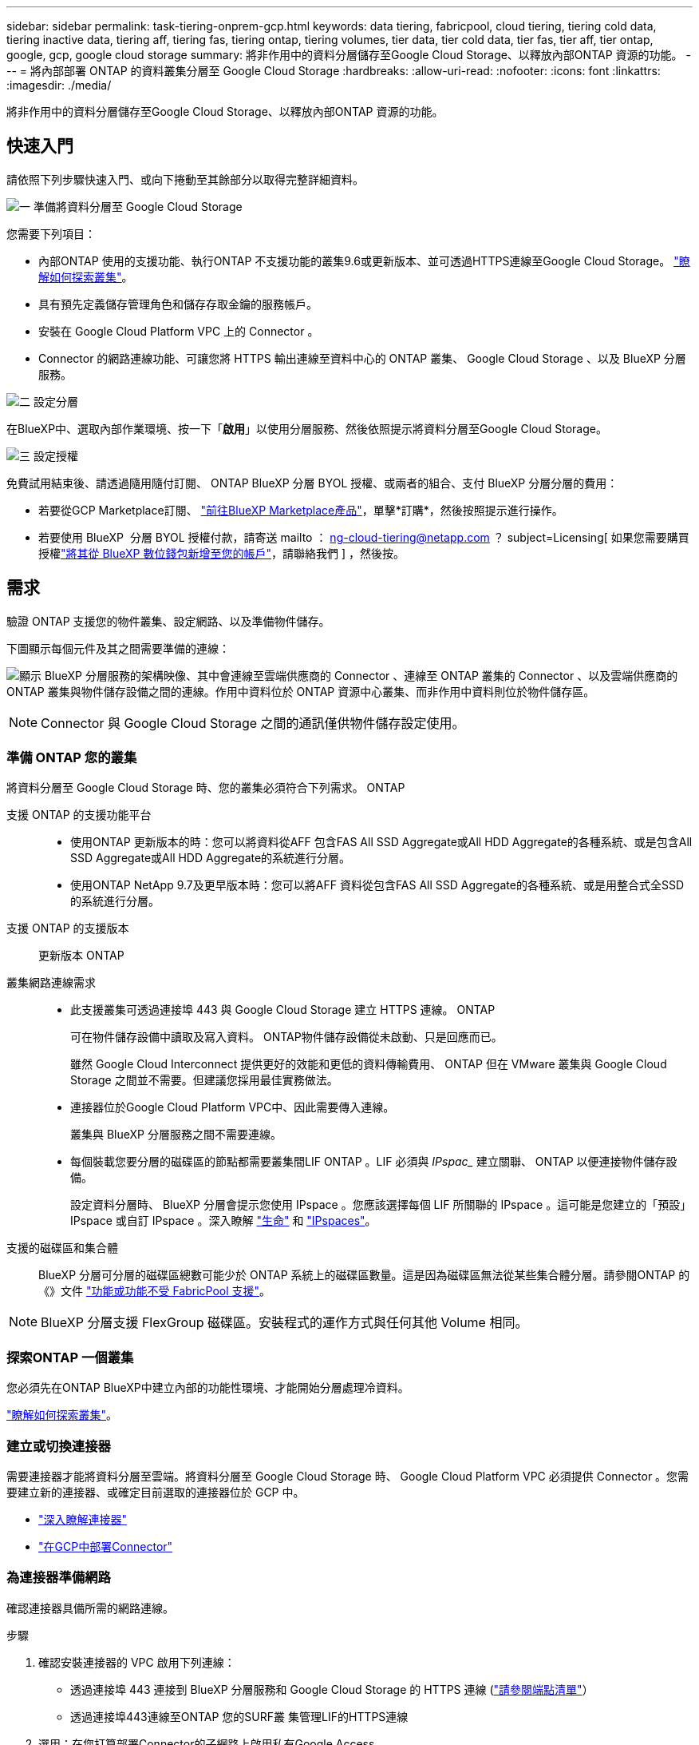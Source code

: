 ---
sidebar: sidebar 
permalink: task-tiering-onprem-gcp.html 
keywords: data tiering, fabricpool, cloud tiering, tiering cold data, tiering inactive data, tiering aff, tiering fas, tiering ontap, tiering volumes, tier data, tier cold data, tier fas, tier aff, tier ontap, google, gcp, google cloud storage 
summary: 將非作用中的資料分層儲存至Google Cloud Storage、以釋放內部ONTAP 資源的功能。 
---
= 將內部部署 ONTAP 的資料叢集分層至 Google Cloud Storage
:hardbreaks:
:allow-uri-read: 
:nofooter: 
:icons: font
:linkattrs: 
:imagesdir: ./media/


[role="lead"]
將非作用中的資料分層儲存至Google Cloud Storage、以釋放內部ONTAP 資源的功能。



== 快速入門

請依照下列步驟快速入門、或向下捲動至其餘部分以取得完整詳細資料。

.image:https://raw.githubusercontent.com/NetAppDocs/common/main/media/number-1.png["一"] 準備將資料分層至 Google Cloud Storage
[role="quick-margin-para"]
您需要下列項目：

[role="quick-margin-list"]
* 內部ONTAP 使用的支援功能、執行ONTAP 不支援功能的叢集9.6或更新版本、並可透過HTTPS連線至Google Cloud Storage。 https://docs.netapp.com/us-en/bluexp-ontap-onprem/task-discovering-ontap.html["瞭解如何探索叢集"^]。
* 具有預先定義儲存管理角色和儲存存取金鑰的服務帳戶。
* 安裝在 Google Cloud Platform VPC 上的 Connector 。
* Connector 的網路連線功能、可讓您將 HTTPS 輸出連線至資料中心的 ONTAP 叢集、 Google Cloud Storage 、以及 BlueXP 分層服務。


.image:https://raw.githubusercontent.com/NetAppDocs/common/main/media/number-2.png["二"] 設定分層
[role="quick-margin-para"]
在BlueXP中、選取內部作業環境、按一下「*啟用*」以使用分層服務、然後依照提示將資料分層至Google Cloud Storage。

.image:https://raw.githubusercontent.com/NetAppDocs/common/main/media/number-3.png["三"] 設定授權
[role="quick-margin-para"]
免費試用結束後、請透過隨用隨付訂閱、 ONTAP BlueXP 分層 BYOL 授權、或兩者的組合、支付 BlueXP 分層分層的費用：

[role="quick-margin-list"]
* 若要從GCP Marketplace訂閱、 https://console.cloud.google.com/marketplace/details/netapp-cloudmanager/cloud-manager?supportedpurview=project&rif_reserved["前往BlueXP Marketplace產品"^]，單擊*訂購*，然後按照提示進行操作。
* 若要使用 BlueXP  分層 BYOL 授權付款，請寄送 mailto ： ng-cloud-tiering@netapp.com ？ subject=Licensing[ 如果您需要購買授權link:https://docs.netapp.com/us-en/bluexp-digital-wallet/task-manage-data-services-licenses.html["將其從 BlueXP 數位錢包新增至您的帳戶"^]，請聯絡我們 ] ，然後按。




== 需求

驗證 ONTAP 支援您的物件叢集、設定網路、以及準備物件儲存。

下圖顯示每個元件及其之間需要準備的連線：

image:diagram_cloud_tiering_google.png["顯示 BlueXP 分層服務的架構映像、其中會連線至雲端供應商的 Connector 、連線至 ONTAP 叢集的 Connector 、以及雲端供應商的 ONTAP 叢集與物件儲存設備之間的連線。作用中資料位於 ONTAP 資源中心叢集、而非作用中資料則位於物件儲存區。"]


NOTE: Connector 與 Google Cloud Storage 之間的通訊僅供物件儲存設定使用。



=== 準備 ONTAP 您的叢集

將資料分層至 Google Cloud Storage 時、您的叢集必須符合下列需求。 ONTAP

支援 ONTAP 的支援功能平台::
+
--
* 使用ONTAP 更新版本的時：您可以將資料從AFF 包含FAS All SSD Aggregate或All HDD Aggregate的各種系統、或是包含All SSD Aggregate或All HDD Aggregate的系統進行分層。
* 使用ONTAP NetApp 9.7及更早版本時：您可以將AFF 資料從包含FAS All SSD Aggregate的各種系統、或是用整合式全SSD的系統進行分層。


--
支援 ONTAP 的支援版本:: 更新版本 ONTAP
叢集網路連線需求::
+
--
* 此支援叢集可透過連接埠 443 與 Google Cloud Storage 建立 HTTPS 連線。 ONTAP
+
可在物件儲存設備中讀取及寫入資料。 ONTAP物件儲存設備從未啟動、只是回應而已。

+
雖然 Google Cloud Interconnect 提供更好的效能和更低的資料傳輸費用、 ONTAP 但在 VMware 叢集與 Google Cloud Storage 之間並不需要。但建議您採用最佳實務做法。

* 連接器位於Google Cloud Platform VPC中、因此需要傳入連線。
+
叢集與 BlueXP 分層服務之間不需要連線。

* 每個裝載您要分層的磁碟區的節點都需要叢集間LIF ONTAP 。LIF 必須與 _IPspac__ 建立關聯、 ONTAP 以便連接物件儲存設備。
+
設定資料分層時、 BlueXP 分層會提示您使用 IPspace 。您應該選擇每個 LIF 所關聯的 IPspace 。這可能是您建立的「預設」 IPspace 或自訂 IPspace 。深入瞭解 https://docs.netapp.com/us-en/ontap/networking/create_a_lif.html["生命"^] 和 https://docs.netapp.com/us-en/ontap/networking/standard_properties_of_ipspaces.html["IPspaces"^]。



--
支援的磁碟區和集合體:: BlueXP 分層可分層的磁碟區總數可能少於 ONTAP 系統上的磁碟區數量。這是因為磁碟區無法從某些集合體分層。請參閱ONTAP 的《》文件 https://docs.netapp.com/us-en/ontap/fabricpool/requirements-concept.html#functionality-or-features-not-supported-by-fabricpool["功能或功能不受 FabricPool 支援"^]。



NOTE: BlueXP 分層支援 FlexGroup 磁碟區。安裝程式的運作方式與任何其他 Volume 相同。



=== 探索ONTAP 一個叢集

您必須先在ONTAP BlueXP中建立內部的功能性環境、才能開始分層處理冷資料。

https://docs.netapp.com/us-en/bluexp-ontap-onprem/task-discovering-ontap.html["瞭解如何探索叢集"^]。



=== 建立或切換連接器

需要連接器才能將資料分層至雲端。將資料分層至 Google Cloud Storage 時、 Google Cloud Platform VPC 必須提供 Connector 。您需要建立新的連接器、或確定目前選取的連接器位於 GCP 中。

* https://docs.netapp.com/us-en/bluexp-setup-admin/concept-connectors.html["深入瞭解連接器"^]
* https://docs.netapp.com/us-en/bluexp-setup-admin/task-quick-start-connector-google.html["在GCP中部署Connector"^]




=== 為連接器準備網路

確認連接器具備所需的網路連線。

.步驟
. 確認安裝連接器的 VPC 啟用下列連線：
+
** 透過連接埠 443 連接到 BlueXP 分層服務和 Google Cloud Storage 的 HTTPS 連線 (https://docs.netapp.com/us-en/bluexp-setup-admin/task-set-up-networking-google.html#endpoints-contacted-for-day-to-day-operations["請參閱端點清單"^]）
** 透過連接埠443連線至ONTAP 您的SURF叢 集管理LIF的HTTPS連線


. 選用：在您打算部署Connector的子網路上啟用私有Google Access。
+
https://cloud.google.com/vpc/docs/configure-private-google-access["私有 Google 存取"^] 如果 ONTAP 您從某個叢集直接連線至 VPC 、而且想要連接器與 Google Cloud Storage 之間的通訊保持在虛擬私有網路中、建議您使用。請注意、 Private Google Access 適用於僅有內部（私有） IP 位址（無外部 IP 位址）的 VM 執行個體。





=== 準備Google Cloud Storage

當您設定分層時、需要為具有 Storage Admin 權限的服務帳戶提供儲存存取金鑰。服務帳戶可讓 BlueXP 分層驗證及存取用於資料分層的雲端儲存貯體。這些金鑰是必要的、以便 Google Cloud Storage 知道誰在提出要求。

雲端儲存桶必須位於 link:reference-google-support.html#supported-google-cloud-regions["支援 BlueXP 分層的區域"]。


NOTE: 如果您計畫設定 BlueXP 分層以使用成本較低的儲存類別、而階層式資料會在一定天數後轉換至、則在 GCP 帳戶中設定儲存區時、您不得選擇任何生命週期規則。BlueXP 分層管理生命週期轉換。

.步驟
. https://cloud.google.com/iam/docs/creating-managing-service-accounts#creating_a_service_account["建立具有預先定義儲存管理角色的服務帳戶"^]。
. 前往 https://console.cloud.google.com/storage/settings["GCP 儲存設定"^] 並建立服務帳戶的存取金鑰：
+
.. 選取專案、然後按一下 * 互通性 * 。如果您尚未啟用、請按一下 * 「啟用互通性存取」 * 。
.. 在 * 服務帳戶的存取金鑰 * 下、按一下 * 建立服務帳戶的金鑰 * 、選取您剛建立的服務帳戶、然後按一下 * 建立金鑰 * 。
+
設定 BlueXP 分層時、您需要在稍後輸入金鑰。







== 將第一個叢集的非作用中資料分層至 Google Cloud Storage

在您準備好 Google Cloud 環境之後、請從第一個叢集開始分層處理非作用中資料。

.您需要的產品
* https://docs.netapp.com/us-en/bluexp-ontap-onprem/task-discovering-ontap.html["內部部署工作環境"^]。
* 具有 Storage Admin 角色之服務帳戶的儲存存取金鑰。


.步驟
. 選擇內部ONTAP 環境的不正常運作環境。
. 從右側面板按一下「*啟用*」以取得分層服務。
+
如果Google Cloud Storage分層目的地在畫版上作為工作環境存在、您可以將叢集拖曳至Google Cloud Storage工作環境、以啟動設定精靈。

+
image:screenshot_setup_tiering_onprem.png["螢幕擷取畫面顯示當您選取內部ONTAP 環境時、畫面右側會出現「Enable（啟用）」選項。"]

. *定義物件儲存名稱*：輸入此物件儲存設備的名稱。它必須與此叢集上的Aggregate所使用的任何其他物件儲存設備都是獨一無二的。
. *選擇供應商*：選擇* Google Cloud *、然後按一下*繼續*。
. 完成「*建立物件儲存*」頁面上的步驟：
+
.. * Bucket *：新增Google Cloud Storage儲存庫或選擇現有儲存庫。
.. * 儲存等級生命週期 * ： BlueXP 分層管理階層資料的生命週期轉換。資料從 _Standard_ 類別開始、但您可以建立規則、在特定天數後套用不同的儲存類別。
+
選取您要將階層式資料移轉至的 Google Cloud 儲存類別、以及將資料指派給該類別之前的天數、然後按一下 * 繼續 * 。例如、下方的螢幕擷取畫面顯示、物件儲存空間 30 天後、階層式資料會從 _Standard_ 類別指派給 _Nearlin_ 類別、然後在物件儲存空間 60 天後指派給 _Coldlin_ 類別。

+
如果您選擇*保留此儲存類別中的資料*、則資料會保留在該儲存類別中。 link:reference-google-support.html["請參閱支援的儲存類別"^]。

+
image:screenshot_tiering_lifecycle_selection_gcp.png["螢幕擷取畫面顯示如何選取特定天數後指派給資料的其他儲存類別。"]

+
請注意、生命週期規則會套用至所選貯體中的所有物件。

.. * 認證 * ：輸入具有儲存管理角色之服務帳戶的儲存存取金鑰和秘密金鑰。
.. *叢集網路*：選取ONTAP 要用於連接物件儲存設備的IPspace。
+
選擇正確的 IPspace 可確保 BlueXP 分層可設定從 ONTAP 到雲端供應商物件儲存設備的連線。

+
您也可以定義「最大傳輸率」、設定可將非使用中資料上傳至物件儲存的網路頻寬。選取*受限*選項按鈕、然後輸入可使用的最大頻寬、或選取*無限*表示沒有限制。



. 按一下 * 繼續 * 以選取您要分層的磁碟區。
. 在「_層級磁碟區_」頁面上、選取您要設定分層的磁碟區、然後啟動「層級原則」頁面：
+
** 若要選取所有Volume、請勾選標題列中的方塊（image:button_backup_all_volumes.png[""]），然後單擊* Configure Volume*（配置卷*）。
** 若要選取多個磁碟區、請勾選每個磁碟區的方塊（image:button_backup_1_volume.png[""]），然後單擊* Configure Volume*（配置卷*）。
** 若要選取單一Volume、請按一下該列（或 image:screenshot_edit_icon.gif["編輯鉛筆圖示"] 圖示）。
+
image:screenshot_tiering_initial_volumes.png["螢幕擷取畫面顯示如何選取單一Volume、多個Volume或所有Volume、以及「修改選取的Volume」按鈕。"]



. 在_分層原則_對話方塊中、選取分層原則、選擇性地調整所選磁碟區的冷卻天數、然後按一下*套用*。
+
link:concept-cloud-tiering.html#volume-tiering-policies["深入瞭解磁碟區分層原則和冷卻天數"]。

+
image:screenshot_tiering_initial_policy_settings.png["顯示可設定分層原則設定的快照。"]



.結果
您已成功設定從叢集上的磁碟區到 Google Cloud 物件儲存區的資料分層。

.接下來呢？
link:task-licensing-cloud-tiering.html["請務必訂閱 BlueXP 分層服務"]。

您可以檢閱叢集上作用中和非作用中資料的相關資訊。 link:task-managing-tiering.html["深入瞭解如何管理分層設定"]。

您也可以建立額外的物件儲存設備、以便在叢集上的特定集合體將資料分層至不同的物件存放區。或者、如果您打算使用FabricPool 「支援物件鏡射」、將階層式資料複寫到其他物件存放區。 link:task-managing-object-storage.html["深入瞭解物件存放區的管理"]。
